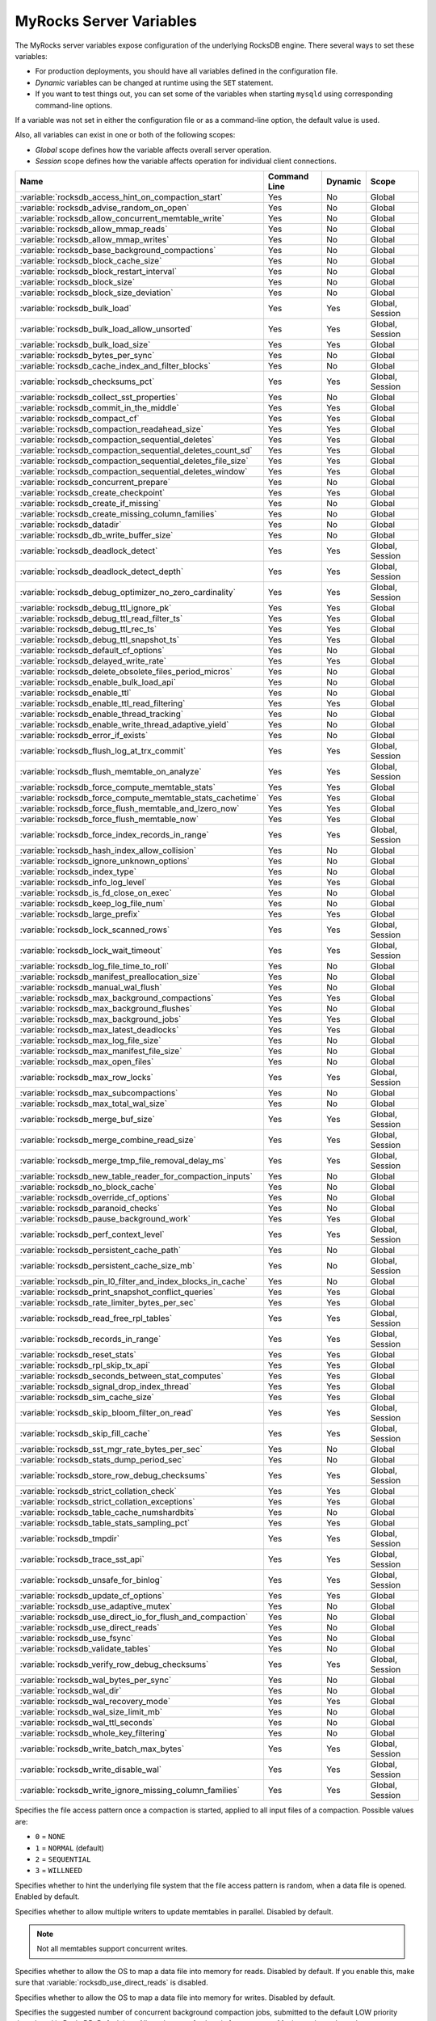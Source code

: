 .. _myrocks_server_variables:

========================
MyRocks Server Variables
========================

The MyRocks server variables expose configuration
of the underlying RocksDB engine.
There several ways to set these variables:

* For production deployments,
  you should have all variables defined in the configuration file.

* *Dynamic* variables can be changed at runtime using the ``SET`` statement.

* If you want to test things out, you can set some of the variables
  when starting ``mysqld`` using corresponding command-line options.

If a variable was not set in either the configuration file
or as a command-line option,
the default value is used.

Also, all variables can exist in one or both of the following scopes:

* *Global* scope defines how the variable affects overall server operation.

* *Session* scope defines how the variable affects operation
  for individual client connections.

.. tabularcolumns:: |p{9cm}|p{2cm}|p{2cm}|p{2cm}|

.. list-table::
   :header-rows: 1

   * - Name
     - Command Line
     - Dynamic
     - Scope
   * - :variable:`rocksdb_access_hint_on_compaction_start`
     - Yes
     - No
     - Global
   * - :variable:`rocksdb_advise_random_on_open`
     - Yes
     - No
     - Global
   * - :variable:`rocksdb_allow_concurrent_memtable_write`
     - Yes
     - No
     - Global
   * - :variable:`rocksdb_allow_mmap_reads`
     - Yes
     - No
     - Global
   * - :variable:`rocksdb_allow_mmap_writes`
     - Yes
     - No
     - Global
   * - :variable:`rocksdb_base_background_compactions`
     - Yes
     - No
     - Global
   * - :variable:`rocksdb_block_cache_size`
     - Yes
     - No
     - Global
   * - :variable:`rocksdb_block_restart_interval`
     - Yes
     - No
     - Global
   * - :variable:`rocksdb_block_size`
     - Yes
     - No
     - Global
   * - :variable:`rocksdb_block_size_deviation`
     - Yes
     - No
     - Global
   * - :variable:`rocksdb_bulk_load`
     - Yes
     - Yes
     - Global, Session
   * - :variable:`rocksdb_bulk_load_allow_unsorted`
     - Yes
     - Yes
     - Global, Session
   * - :variable:`rocksdb_bulk_load_size`
     - Yes
     - Yes
     - Global
   * - :variable:`rocksdb_bytes_per_sync`
     - Yes
     - No
     - Global
   * - :variable:`rocksdb_cache_index_and_filter_blocks`
     - Yes
     - No
     - Global
   * - :variable:`rocksdb_checksums_pct`
     - Yes
     - Yes
     - Global, Session
   * - :variable:`rocksdb_collect_sst_properties`
     - Yes
     - No
     - Global
   * - :variable:`rocksdb_commit_in_the_middle`
     - Yes
     - Yes
     - Global
   * - :variable:`rocksdb_compact_cf`
     - Yes
     - Yes
     - Global
   * - :variable:`rocksdb_compaction_readahead_size`
     - Yes
     - Yes
     - Global
   * - :variable:`rocksdb_compaction_sequential_deletes`
     - Yes
     - Yes
     - Global
   * - :variable:`rocksdb_compaction_sequential_deletes_count_sd`
     - Yes
     - Yes
     - Global
   * - :variable:`rocksdb_compaction_sequential_deletes_file_size`
     - Yes
     - Yes
     - Global
   * - :variable:`rocksdb_compaction_sequential_deletes_window`
     - Yes
     - Yes
     - Global
   * - :variable:`rocksdb_concurrent_prepare`
     - Yes
     - No
     - Global
   * - :variable:`rocksdb_create_checkpoint`
     - Yes
     - Yes
     - Global
   * - :variable:`rocksdb_create_if_missing`
     - Yes
     - No
     - Global
   * - :variable:`rocksdb_create_missing_column_families`
     - Yes
     - No
     - Global
   * - :variable:`rocksdb_datadir`
     - Yes
     - No
     - Global
   * - :variable:`rocksdb_db_write_buffer_size`
     - Yes
     - No
     - Global
   * - :variable:`rocksdb_deadlock_detect`
     - Yes
     - Yes
     - Global, Session
   * - :variable:`rocksdb_deadlock_detect_depth`
     - Yes
     - Yes
     - Global, Session
   * - :variable:`rocksdb_debug_optimizer_no_zero_cardinality`
     - Yes
     - Yes
     - Global, Session
   * - :variable:`rocksdb_debug_ttl_ignore_pk`
     - Yes
     - Yes
     - Global
   * - :variable:`rocksdb_debug_ttl_read_filter_ts`
     - Yes
     - Yes
     - Global
   * - :variable:`rocksdb_debug_ttl_rec_ts`
     - Yes
     - Yes
     - Global
   * - :variable:`rocksdb_debug_ttl_snapshot_ts`
     - Yes
     - Yes
     - Global
   * - :variable:`rocksdb_default_cf_options`
     - Yes
     - No
     - Global
   * - :variable:`rocksdb_delayed_write_rate`
     - Yes
     - Yes
     - Global
   * - :variable:`rocksdb_delete_obsolete_files_period_micros`
     - Yes
     - No
     - Global
   * - :variable:`rocksdb_enable_bulk_load_api`
     - Yes
     - No
     - Global
   * - :variable:`rocksdb_enable_ttl`
     - Yes
     - No
     - Global
   * - :variable:`rocksdb_enable_ttl_read_filtering`
     - Yes
     - Yes
     - Global
   * - :variable:`rocksdb_enable_thread_tracking`
     - Yes
     - No
     - Global
   * - :variable:`rocksdb_enable_write_thread_adaptive_yield`
     - Yes
     - No
     - Global
   * - :variable:`rocksdb_error_if_exists`
     - Yes
     - No
     - Global
   * - :variable:`rocksdb_flush_log_at_trx_commit`
     - Yes
     - Yes
     - Global, Session
   * - :variable:`rocksdb_flush_memtable_on_analyze`
     - Yes
     - Yes
     - Global, Session
   * - :variable:`rocksdb_force_compute_memtable_stats`
     - Yes
     - Yes
     - Global
   * - :variable:`rocksdb_force_compute_memtable_stats_cachetime`
     - Yes
     - Yes
     - Global
   * - :variable:`rocksdb_force_flush_memtable_and_lzero_now`
     - Yes
     - Yes
     - Global
   * - :variable:`rocksdb_force_flush_memtable_now`
     - Yes
     - Yes
     - Global
   * - :variable:`rocksdb_force_index_records_in_range`
     - Yes
     - Yes
     - Global, Session
   * - :variable:`rocksdb_hash_index_allow_collision`
     - Yes
     - No
     - Global
   * - :variable:`rocksdb_ignore_unknown_options`
     - Yes
     - No
     - Global
   * - :variable:`rocksdb_index_type`
     - Yes
     - No
     - Global
   * - :variable:`rocksdb_info_log_level`
     - Yes
     - Yes
     - Global
   * - :variable:`rocksdb_is_fd_close_on_exec`
     - Yes
     - No
     - Global
   * - :variable:`rocksdb_keep_log_file_num`
     - Yes
     - No
     - Global
   * - :variable:`rocksdb_large_prefix`
     - Yes
     - Yes
     - Global
   * - :variable:`rocksdb_lock_scanned_rows`
     - Yes
     - Yes
     - Global, Session
   * - :variable:`rocksdb_lock_wait_timeout`
     - Yes
     - Yes
     - Global, Session
   * - :variable:`rocksdb_log_file_time_to_roll`
     - Yes
     - No
     - Global
   * - :variable:`rocksdb_manifest_preallocation_size`
     - Yes
     - No
     - Global
   * - :variable:`rocksdb_manual_wal_flush`
     - Yes
     - No
     - Global
   * - :variable:`rocksdb_max_background_compactions`
     - Yes
     - Yes
     - Global
   * - :variable:`rocksdb_max_background_flushes`
     - Yes
     - No
     - Global
   * - :variable:`rocksdb_max_background_jobs`
     - Yes
     - Yes
     - Global
   * - :variable:`rocksdb_max_latest_deadlocks`
     - Yes
     - Yes
     - Global
   * - :variable:`rocksdb_max_log_file_size`
     - Yes
     - No
     - Global
   * - :variable:`rocksdb_max_manifest_file_size`
     - Yes
     - No
     - Global
   * - :variable:`rocksdb_max_open_files`
     - Yes
     - No
     - Global
   * - :variable:`rocksdb_max_row_locks`
     - Yes
     - Yes
     - Global, Session
   * - :variable:`rocksdb_max_subcompactions`
     - Yes
     - No
     - Global
   * - :variable:`rocksdb_max_total_wal_size`
     - Yes
     - No
     - Global
   * - :variable:`rocksdb_merge_buf_size`
     - Yes
     - Yes
     - Global, Session
   * - :variable:`rocksdb_merge_combine_read_size`
     - Yes
     - Yes
     - Global, Session
   * - :variable:`rocksdb_merge_tmp_file_removal_delay_ms`
     - Yes
     - Yes
     - Global, Session
   * - :variable:`rocksdb_new_table_reader_for_compaction_inputs`
     - Yes
     - No
     - Global
   * - :variable:`rocksdb_no_block_cache`
     - Yes
     - No
     - Global
   * - :variable:`rocksdb_override_cf_options`
     - Yes
     - No
     - Global
   * - :variable:`rocksdb_paranoid_checks`
     - Yes
     - No
     - Global
   * - :variable:`rocksdb_pause_background_work`
     - Yes
     - Yes
     - Global
   * - :variable:`rocksdb_perf_context_level`
     - Yes
     - Yes
     - Global, Session
   * - :variable:`rocksdb_persistent_cache_path`
     - Yes
     - No
     - Global
   * - :variable:`rocksdb_persistent_cache_size_mb`
     - Yes
     - No
     - Global, Session
   * - :variable:`rocksdb_pin_l0_filter_and_index_blocks_in_cache`
     - Yes
     - No
     - Global
   * - :variable:`rocksdb_print_snapshot_conflict_queries`
     - Yes
     - Yes
     - Global
   * - :variable:`rocksdb_rate_limiter_bytes_per_sec`
     - Yes
     - Yes
     - Global
   * - :variable:`rocksdb_read_free_rpl_tables`
     - Yes
     - Yes
     - Global, Session
   * - :variable:`rocksdb_records_in_range`
     - Yes
     - Yes
     - Global, Session
   * - :variable:`rocksdb_reset_stats`
     - Yes
     - Yes
     - Global
   * - :variable:`rocksdb_rpl_skip_tx_api`
     - Yes
     - Yes
     - Global
   * - :variable:`rocksdb_seconds_between_stat_computes`
     - Yes
     - Yes
     - Global
   * - :variable:`rocksdb_signal_drop_index_thread`
     - Yes
     - Yes
     - Global
   * - :variable:`rocksdb_sim_cache_size`
     - Yes
     - Yes
     - Global
   * - :variable:`rocksdb_skip_bloom_filter_on_read`
     - Yes
     - Yes
     - Global, Session
   * - :variable:`rocksdb_skip_fill_cache`
     - Yes
     - Yes
     - Global, Session
   * - :variable:`rocksdb_sst_mgr_rate_bytes_per_sec`
     - Yes
     - No
     - Global
   * - :variable:`rocksdb_stats_dump_period_sec`
     - Yes
     - No
     - Global
   * - :variable:`rocksdb_store_row_debug_checksums`
     - Yes
     - Yes
     - Global, Session
   * - :variable:`rocksdb_strict_collation_check`
     - Yes
     - Yes
     - Global
   * - :variable:`rocksdb_strict_collation_exceptions`
     - Yes
     - Yes
     - Global
   * - :variable:`rocksdb_table_cache_numshardbits`
     - Yes
     - No
     - Global
   * - :variable:`rocksdb_table_stats_sampling_pct`
     - Yes
     - Yes
     - Global
   * - :variable:`rocksdb_tmpdir`
     - Yes
     - Yes
     - Global, Session
   * - :variable:`rocksdb_trace_sst_api`
     - Yes
     - Yes
     - Global, Session
   * - :variable:`rocksdb_unsafe_for_binlog`
     - Yes
     - Yes
     - Global, Session
   * - :variable:`rocksdb_update_cf_options`
     - Yes
     - Yes
     - Global
   * - :variable:`rocksdb_use_adaptive_mutex`
     - Yes
     - No
     - Global
   * - :variable:`rocksdb_use_direct_io_for_flush_and_compaction`
     - Yes
     - No
     - Global
   * - :variable:`rocksdb_use_direct_reads`
     - Yes
     - No
     - Global
   * - :variable:`rocksdb_use_fsync`
     - Yes
     - No
     - Global
   * - :variable:`rocksdb_validate_tables`
     - Yes
     - No
     - Global
   * - :variable:`rocksdb_verify_row_debug_checksums`
     - Yes
     - Yes
     - Global, Session
   * - :variable:`rocksdb_wal_bytes_per_sync`
     - Yes
     - No
     - Global
   * - :variable:`rocksdb_wal_dir`
     - Yes
     - No
     - Global
   * - :variable:`rocksdb_wal_recovery_mode`
     - Yes
     - Yes
     - Global
   * - :variable:`rocksdb_wal_size_limit_mb`
     - Yes
     - No
     - Global
   * - :variable:`rocksdb_wal_ttl_seconds`
     - Yes
     - No
     - Global
   * - :variable:`rocksdb_whole_key_filtering`
     - Yes
     - No
     - Global
   * - :variable:`rocksdb_write_batch_max_bytes`
     - Yes
     - Yes
     - Global, Session
   * - :variable:`rocksdb_write_disable_wal`
     - Yes
     - Yes
     - Global, Session
   * - :variable:`rocksdb_write_ignore_missing_column_families`
     - Yes
     - Yes
     - Global, Session

.. variable:: rocksdb_access_hint_on_compaction_start

  :version 5.7.19-17: Implemented
  :cli: ``--rocksdb-access-hint-on-compaction-start``
  :dyn: No
  :scope: Global
  :vartype: String or Numeric
  :default: ``NORMAL`` or ``1``

Specifies the file access pattern once a compaction is started,
applied to all input files of a compaction.
Possible values are:

* ``0`` = ``NONE``
* ``1`` = ``NORMAL`` (default)
* ``2`` = ``SEQUENTIAL``
* ``3`` = ``WILLNEED``

.. variable:: rocksdb_advise_random_on_open

  :version 5.7.19-17: Implemented
  :cli: ``--rocksdb-advise-random-on-open``
  :dyn: No
  :scope: Global
  :vartype: Boolean
  :default: ``ON``

Specifies whether to hint the underlying file system
that the file access pattern is random,
when a data file is opened.
Enabled by default.

.. variable:: rocksdb_allow_concurrent_memtable_write

  :version 5.7.19-17: Implemented
  :cli: ``--rocksdb-allow-concurrent-memtable-write``
  :dyn: No
  :scope: Global
  :vartype: Boolean
  :default: ``OFF``

Specifies whether to allow multiple writers to update memtables in parallel.
Disabled by default.

.. note:: Not all memtables support concurrent writes.

.. variable:: rocksdb_allow_mmap_reads

  :version 5.7.19-17: Implemented
  :cli: ``--rocksdb-allow-mmap-reads``
  :dyn: No
  :scope: Global
  :vartype: Boolean
  :default: ``OFF``

Specifies whether to allow the OS to map a data file into memory for reads.
Disabled by default.
If you enable this,
make sure that :variable:`rocksdb_use_direct_reads` is disabled.

.. variable:: rocksdb_allow_mmap_writes

  :version 5.7.19-17: Implemented
  :cli: ``--rocksdb-allow-mmap-writes``
  :dyn: No
  :scope: Global
  :vartype: Boolean
  :default: ``OFF``

Specifies whether to allow the OS to map a data file into memory for writes.
Disabled by default.

.. variable:: rocksdb_base_background_compactions

  :version 5.7.19-17: Implemented
  :version 5.7.20-18: Replaced by :variable:`rocksdb_max_background_jobs`
  :cli: ``--rocksdb-base-background-compactions``
  :dyn: No
  :scope: Global
  :vartype: Numeric
  :default: ``1``

Specifies the suggested number of concurrent background compaction jobs,
submitted to the default LOW priority thread pool in RocksDB.
Default is ``1``.
Allowed range of values is from ``-1`` to ``64``.
Maximum depends on the :variable:`rocksdb_max_background_compactions`
variable. This variable has been replaced in |Percona Server| :rn:`5.7.20-18`
by :variable:`rocksdb_max_background_jobs`, which automatically decides how
many threads to allocate towards flush/compaction.

.. variable:: rocksdb_block_cache_size

  :version 5.7.19-17: Implemented
  :cli: ``--rocksdb-block-cache-size``
  :dyn: No
  :scope: Global
  :vartype: Numeric
  :default: ``536870912``

Specifies the size of the LRU block cache for RocksDB.
This memory is reserved for the block cache,
which is in addition to any filesystem caching that may occur.

Minimum value is ``1024``,
because that's the size of one block.

Default value is ``536870912``.

Maximum value is ``9223372036854775807``.

.. variable:: rocksdb_block_restart_interval

  :version 5.7.19-17: Implemented
  :cli: ``--rocksdb-block-restart-interval``
  :dyn: No
  :scope: Global
  :vartype: Numeric
  :default: ``16``

Specifies the number of keys for each set of delta encoded data.
Default value is ``16``.
Allowed range is from ``1`` to ``2147483647``.

.. variable:: rocksdb_block_size

  :version 5.7.19-17: Implemented
  :version 5.7.20-18: Minimum value has chaned from ``0`` to ``1024``
  :cli: ``--rocksdb-block-size``
  :dyn: No
  :scope: Global
  :vartype: Numeric
  :default: ``4096``

Specifies the size of the data block for reading RocksDB data files.
Default value is ``4096``.
Allowed range is from ``1024`` to ``18446744073709551615``.

.. variable:: rocksdb_block_size_deviation

  :version 5.7.19-17: Implemented
  :cli: ``--rocksdb-block-size-deviation``
  :dyn: No
  :scope: Global
  :vartype: Numeric
  :default: ``10``

Specifies the threshold for free space allowed in a data block
(see :variable:`rocksdb_block_size`).
If there is less space remaining,
close the block (and write to new block).
Default value is ``10``, meaning that the block is not closed
until there is less than 10 bits of free space remaining.

Allowed range is from ``1`` to ``2147483647``.

.. variable:: rocksdb_bulk_load_allow_unsorted

  :version 5.7.20-18: Implemented
  :cli: ``--rocksdb-bulk-load-allow-unsorted``
  :dyn: Yes
  :scope: Global, Session
  :vartype: Boolean
  :default: ``OFF``

By default, the bulk loader requires its input to be sorted in the primary
key order. If enabled, unsorted inputs are allowed too, which are then
sorted by the bulkloader itself, at a performance penalty.

.. variable:: rocksdb_bulk_load

  :version 5.7.19-17: Implemented
  :cli: ``--rocksdb-bulk-load``
  :dyn: Yes
  :scope: Global, Session
  :vartype: Boolean
  :default: ``OFF``

Specifies whether to use bulk load:
MyRocks will ignore checking keys for uniqueness
or acquiring locks during transactions.
Disabled by default.
Enable this only if you are certain that there are no row conflicts,
for example, when setting up a new MyRocks instance from a MySQL dump.

Enabling this variable will also enable
the :variable:`rocksdb_commit_in_the_middle` variable.

.. variable:: rocksdb_bulk_load_size

  :version 5.7.19-17: Implemented
  :cli: ``--rocksdb-bulk-load-size``
  :dyn: Yes
  :scope: Global. Session
  :vartype: Numeric
  :default: ``1000``

Specifies the number of keys to accumulate
before committing them to the storage engine when bulk load is enabled
(see :variable:`rocksdb_bulk_load`).
Default value is ``1000``,
which means that a batch can contain up to 1000 records
before they are implicitly committed.
Allowed range is from ``1`` to ``1073741824``.

.. variable:: rocksdb_bytes_per_sync

  :version 5.7.19-17: Implemented
  :cli: ``--rocksdb-bytes-per-sync``
  :dyn: No
  :scope: Global
  :vartype: Numeric
  :default: ``0``

Specifies how often should the OS sync files to disk
as they are being written, asynchronously, in the background.
This operation can be used to smooth out write I/O over time.
Default value is ``0`` meaning that files are never synced.
Allowed range is up to ``18446744073709551615``.

.. variable:: rocksdb_cache_index_and_filter_blocks

  :version 5.7.19-17: Implemented
  :cli: ``--rocksdb-cache-index-and-filter-blocks``
  :dyn: No
  :scope: Global
  :vartype: Boolean
  :default: ``ON``

Specifies whether RocksDB should use the block cache for caching the index
and bloomfilter data blocks from each data file.
Enabled by default.
If you disable this feature,
RocksDB will allocate additional memory to maintain these data blocks.

.. variable:: rocksdb_checksums_pct

  :version 5.7.19-17: Implemented
  :cli: ``--rocksdb-checksums-pct``
  :dyn: Yes
  :scope: Global, Session
  :vartype: Numeric
  :default: ``100``

Specifies the percentage of rows to be checksummed.
Default value is ``100`` (checksum all rows).
Allowed range is from ``0`` to ``100``.

.. variable:: rocksdb_collect_sst_properties

  :version 5.7.19-17: Implemented
  :cli: ``--rocksdb-collect-sst-properties``
  :dyn: No
  :scope: Global
  :vartype: Boolean
  :default: ``ON``

Specifies whether to collect statistics on each data file
to improve optimizer behavior.
Enabled by default.

.. variable:: rocksdb_commit_in_the_middle

  :version 5.7.19-17: Implemented
  :cli: ``--rocksdb-commit-in-the-middle``
  :dyn: Yes
  :scope: Global
  :vartype: Boolean
  :default: ``OFF``

Specifies whether to commit rows implicitly
when a batch contains more than the value of
:variable:`rocksdb_bulk_load_size`.
This is disabled by default
and will be enabled if :variable:`rocksdb_bulk_load` is enabled.

.. variable:: rocksdb_compact_cf

  :version 5.7.19-17: Implemented
  :cli: ``--rocksdb-compact-cf``
  :dyn: Yes
  :scope: Global
  :vartype: String
  :default:

Specifies the name of the column family to compact.

.. variable:: rocksdb_compaction_readahead_size

  :version 5.7.19-17: Implemented
  :cli: ``--rocksdb-compaction-readahead-size``
  :dyn: Yes
  :scope: Global
  :vartype: Numeric
  :default: ``0``

Specifies the size of reads to perform ahead of compaction.
Default value is ``0``.
Set this to at least 2 megabytes (``16777216``)
when using MyRocks with spinning disks
to ensure sequential reads instead of random.
Maximum allowed value is ``18446744073709551615``.

.. note:: If you set this variable to a non-zero value,
   :variable:`rocksdb_new_table_reader_for_compaction_inputs` is enabled.

.. variable:: rocksdb_compaction_sequential_deletes

  :version 5.7.19-17: Implemented
  :cli: ``--rocksdb-compaction-sequential-deletes``
  :dyn: Yes
  :scope: Global
  :vartype: Numeric
  :default: ``0``

Specifies the threshold to trigger compaction on a file
if it has more than this number of sequential delete markers.
Default value is ``0`` meaning that compaction is not triggered
regardless of the number of delete markers.
Maximum allowed value is ``2000000`` (two million delete markers).

.. note:: Depending on workload patterns,
   MyRocks can potentially maintain large numbers of delete markers,
   which increases latency of queries.
   This compaction feature will reduce latency,
   but may also increase the MyRocks write rate.
   Use this variable together with
   :variable:`rocksdb_compaction_sequential_deletes_file_size`
   to only perform compaction on large files.

.. variable:: rocksdb_compaction_sequential_deletes_count_sd

  :version 5.7.19-17: Implemented
  :cli: ``--rocksdb-compaction-sequential-deletes-count-sd``
  :dyn: Yes
  :scope: Global
  :vartype: Boolean
  :default: ``OFF``

Specifies whether to count single deletes as delete markers
recognized by :variable:`rocksdb_compaction_sequential_deletes`.
Disabled by default.

.. variable:: rocksdb_compaction_sequential_deletes_file_size

  :version 5.7.19-17: Implemented
  :cli: ``--rocksdb-compaction-sequential-deletes-file-size``
  :dyn: Yes
  :scope: Global
  :vartype: Numeric
  :default: ``0``

Specifies the minimum file size required to trigger compaction on it
by :variable:`rocksdb_compaction_sequential_deletes`.
Default value is ``0``,
meaning that compaction is triggered regardless of file size.
Allowed range is from ``-1`` to ``9223372036854775807``.

.. variable:: rocksdb_compaction_sequential_deletes_window

  :version 5.7.19-17: Implemented
  :cli: ``--rocksdb-compaction-sequential-deletes-window``
  :dyn: Yes
  :scope: Global
  :vartype: Numeric
  :default: ``0``

Specifies the size of the window for counting delete markers
by :variable:`rocksdb_compaction_sequential_deletes`.
Default value is ``0``.
Allowed range is up to ``2000000`` (two million).

.. variable:: rocksdb_concurrent_prepare

  :version 5.7.20-18: Implemented
  :cli: ``--rocksdb-concurrent_prepare``
  :dyn: No
  :scope: Global
  :vartype: Boolean
  :default: ``ON``

When enabled this variable allows/encourages threads that are using
two-phase commit to ``prepare`` in parallel.

.. variable:: rocksdb_create_checkpoint

  :version 5.7.19-17: Implemented
  :cli: ``--rocksdb-create-checkpoint``
  :dyn: Yes
  :scope: Global
  :vartype: String
  :default:

Specifies the directory where MyRocks should create a checkpoint.
Empty by default.

.. variable:: rocksdb_create_if_missing

  :version 5.7.19-17: Implemented
  :cli: ``--rocksdb-create-if-missing``
  :dyn: No
  :scope: Global
  :vartype: Boolean
  :default: ``ON``

Specifies whether MyRocks should create its database if it does not exist.
Enabled by default.

.. variable:: rocksdb_create_missing_column_families

  :version 5.7.19-17: Implemented
  :cli: ``--rocksdb-create-missing-column-families``
  :dyn: No
  :scope: Global
  :vartype: Boolean
  :default: ``OFF``

Specifies whether MyRocks should create new column families
if they do not exist.
Disabled by default.

.. variable:: rocksdb_datadir

  :version 5.7.19-17: Implemented
  :cli: ``--rocksdb-datadir``
  :dyn: No
  :scope: Global
  :vartype: String
  :default: ``./.rocksdb``

Specifies the location of the MyRocks data directory.
By default, it is created in the current working directory.

.. variable:: rocksdb_db_write_buffer_size

  :version 5.7.19-17: Implemented
  :cli: ``--rocksdb-db-write-buffer-size``
  :dyn: No
  :scope: Global
  :vartype: Numeric
  :default: ``0``

Specifies the size of the memtable used to store writes in MyRocks.
This is the size per column family.
When this size is reached, the memtable is flushed to persistent media.
Default value is ``0``.
Allowed range is up to ``18446744073709551615``.

.. variable:: rocksdb_deadlock_detect

  :version 5.7.19-17: Implemented
  :cli: ``--rocksdb-deadlock-detect``
  :dyn: Yes
  :scope: Global, Session
  :vartype: Boolean
  :default: ``OFF``

Specifies whether MyRocks should detect deadlocks.
Disabled by default.

.. variable:: rocksdb_deadlock_detect_depth

  :version 5.7.20-18: Implemented
  :cli: ``--rocksdb-deadlock-detect-depth``
  :dyn: Yes
  :scope: Global, Session
  :vartype: Numeric
  :default: ``50``

Specifies the number of transactions deadlock detection will traverse
through before assuming deadlock.

.. variable:: rocksdb_debug_optimizer_no_zero_cardinality

  :version 5.7.19-17: Implemented
  :cli: ``--rocksdb-debug-optimizer-no-zero-cardinality``
  :dyn: Yes
  :scope: Global
  :vartype: Boolean
  :default: ``ON``

Specifies whether MyRocks should prevent zero cardinality
by always overriding it with some value.

.. variable:: rocksdb_debug_ttl_ignore_pk

  :version 5.7.20-18: Implemented
  :cli: ``--rocksdb-debug-ttl-ignore-pk``
  :dyn: Yes
  :scope: Global
  :vartype: Boolean
  :default: ``OFF``

For debugging purposes only. If true, compaction filtering will not occur
on Primary Key TTL data. This variable is a no-op in non-debug builds.

.. variable:: rocksdb_debug_ttl_read_filter_ts

  :version 5.7.20-18: Implemented
  :cli: ``--rocksdb_debug-ttl-read-filter-ts``
  :dyn: Yes
  :scope: Global
  :vartype: Numeric
  :default: ``0``

For debugging purposes only.  Overrides the TTL read
filtering time to time + :variable:`debug_ttl_read_filter_ts`.
A value of ``0`` denotes that the variable is not set.
This variable is a no-op in non-debug builds.

.. variable:: rocksdb_debug_ttl_rec_ts

  :version 5.7.20-18: Implemented
  :cli: ``--rocksdb-debug-ttl-rec-ts``
  :dyn: Yes
  :scope: Global
  :vartype: Numeric
  :default: ``0``

For debugging purposes only.  Overrides the TTL of
records to ``now()`` + :variable:`debug_ttl_rec_ts`.
The value can be +/- to simulate a record inserted in the past vs a record
inserted in the "future". A value of ``0`` denotes that the
variable is not set.
This variable is a no-op in non-debug builds.

.. variable:: rocksdb_debug_ttl_snapshot_ts

  :version 5.7.20-18: Implemented
  :cli: ``--rocksdb_debug_ttl_ignore_pk``
  :dyn: Yes
  :scope: Global
  :vartype: Numeric
  :default: ``0``

For debugging purposes only.  Sets the snapshot during
compaction to ``now()`` + :variable:`rocksdb_debug_set_ttl_snapshot_ts`.
The value can be +/- to simulate a snapshot in the past vs a
snapshot created in the "future". A value of ``0`` denotes
that the variable is not set. This variable is a no-op in
non-debug builds.

.. variable:: rocksdb_default_cf_options

  :version 5.7.19-17: Implemented
  :cli: ``--rocksdb-default-cf-options``
  :dyn: No
  :scope: Global
  :vartype: String
  :default:

Specifies the default column family options for MyRocks.
Empty by default.

.. variable:: rocksdb_delayed_write_rate

  :version 5.7.19-17: Implemented
  :cli: ``--rocksdb-delayed-write-rate``
  :dyn: Yes
  :scope: Global
  :vartype: Numeric
  :default: ``16777216``

Specifies the write rate in bytes per second, which should be used
if MyRocks hits a soft limit or threshold for writes.
Default value is ``16777216`` (16 MB/sec).
Allowed range is from ``0`` to ``18446744073709551615``.

.. variable:: rocksdb_delete_obsolete_files_period_micros

  :version 5.7.19-17: Implemented
  :cli: ``--rocksdb-delete-obsolete-files-period-micros``
  :dyn: No
  :scope: Global
  :vartype: Numeric
  :default: ``21600000000``

Specifies the period in microseconds to delete obsolete files
regardless of files removed during compaction.
Default value is ``21600000000`` (6 hours).
Allowed range is up to ``9223372036854775807``.

.. variable:: rocksdb_enable_bulk_load_api

  :version 5.7.19-17: Implemented
  :cli: ``--rocksdb-enable-bulk-load-api``
  :dyn: No
  :scope: Global
  :vartype: Boolean
  :default: ``ON``

Specifies whether to use the ``SSTFileWriter`` feature for bulk loading,
This feature bypasses the memtable,
but requires keys to be inserted into the table
in either ascending or descending order.
Enabled by default.
If disabled, bulk loading uses the normal write path via the memtable
and does not require keys to be inserted in any order.

.. variable:: rocksdb_enable_ttl

  :version 5.7.19-17: Implemented
  :cli: ``--rocksdb-enable-ttl``
  :dyn: No
  :scope: Global
  :vartype: Boolean
  :default: ``ON``

Specifies whether to keep expired TTL records during compaction.
Enabled by default.
If disabled, expired TTL records will be dropped during compaction.

.. variable:: rocksdb_enable_ttl_read_filtering

  :version 5.7.20-18: Implemented
  :cli: ``--rocksdb-enable-ttl-read-filtering``
  :dyn: Yes
  :scope: Global
  :vartype: Boolean
  :default: ``ON``

For tables with TTL, expired records are skipped/filtered
out during processing and in query results. Disabling
this will allow these records to be seen, but as a result
rows may disappear in the middle of transactions as they
are dropped during compaction. **Use with caution.**

.. variable:: rocksdb_enable_thread_tracking

  :version 5.7.19-17: Implemented
  :cli: ``--rocksdb-enable-thread-tracking``
  :dyn: No
  :scope: Global
  :vartype: Boolean
  :default: ``OFF``

Specifies whether to enable tracking the status of threads
accessing the database.
Disabled by default.
If enabled, thread status will be available via ``GetThreadList()``.

.. variable:: rocksdb_enable_write_thread_adaptive_yield

  :version 5.7.19-17: Implemented
  :cli: ``--rocksdb-enable-write-thread-adaptive-yield``
  :dyn: No
  :scope: Global
  :vartype: Boolean
  :default: ``OFF``

Specifies whether the MyRocks write batch group leader
should wait up to the maximum allowed time
before blocking on a mutex.
Disabled by default.
Enable it to increase throughput for concurrent workloads.

.. variable:: rocksdb_error_if_exists

  :version 5.7.19-17: Implemented
  :cli: ``--rocksdb-error-if-exists``
  :dyn: No
  :scope: Global
  :vartype: Boolean
  :default: ``OFF``

Specifies whether to report an error when a database already exists.
Disabled by default.

.. variable:: rocksdb_flush_log_at_trx_commit

  :version 5.7.19-17: Implemented
  :cli: ``--rocksdb-flush-log-at-trx-commit``
  :dyn: Yes
  :scope: Global, Session
  :vartype: Numeric
  :default: ``1``

Specifies whether to sync on every transaction commit,
similar to |innodb_flush_log_at_trx_commit|_.
Enabled by default, which ensures ACID compliance.

.. |innodb_flush_log_at_trx_commit| replace:: ``innodb_flush_log_at_trx_commit``
.. _innodb_flush_log_at_trx_commit: https://dev.mysql.com/doc/refman/5.7/en/innodb-parameters.html#sysvar_innodb_flush_log_at_trx_commit

Possible values:

* ``0``: Do not sync on transaction commit.
  This provides better performance, but may lead to data inconsistency
  in case of a crash.

* ``1``: Sync on every transaction commit.
  This is set by default and recommended
  as it ensures data consistency,
  but reduces performance.

* ``2``: Sync every second.

.. variable:: rocksdb_flush_memtable_on_analyze

  :version 5.7.19-17: Implemented
  :cli: ``--rocksdb-flush-memtable-on-analyze``
  :dyn: Yes
  :scope: Global, Session
  :vartype: Boolean
  :default: ``ON``

Specifies whether to flush the memtable when running ``ANALYZE`` on a table.
Enabled by default.
This ensures accurate cardinality
by including data in the memtable for calculating stats.

.. variable:: rocksdb_force_compute_memtable_stats

  :version 5.7.19-17: Implemented
  :cli: ``--rocksdb-force-compute-memtable-stats``
  :dyn: Yes
  :scope: Global
  :vartype: Boolean
  :default: ``ON``

Specifies whether data in the memtables should be included
for calculating index statistics
used by the query optimizer.
Enabled by default.
This provides better accuracy, but may reduce performance.

.. variable:: rocksdb_force_compute_memtable_stats_cachetime

  :version 5.7.20-18: Implemented
  :cli: ``--rocksdb-force-compute-memtable-stats-cachetime``
  :dyn: Yes
  :scope: Global
  :vartype: Numeric
  :default: 60000000

Specifies for how long the cached value of memtable statistics should
be used instead of computing it every time during the query plan analysis.

.. variable:: rocksdb_force_flush_memtable_and_lzero_now

  :version 5.7.19-17: Implemented
  :cli: ``--rocksdb-force-flush-memtable-and-lzero-now``
  :dyn: Yes
  :scope: Global
  :vartype: Boolean
  :default: ``OFF``

Works similar to :variable:`force_flush_memtable_now`
but also flushes all L0 files.

.. variable:: rocksdb_force_flush_memtable_now

  :version 5.7.19-17: Implemented
  :cli: ``--rocksdb-force-flush-memtable-now``
  :dyn: Yes
  :scope: Global
  :vartype: Boolean
  :default: ``OFF``

Forces MyRocks to immediately flush all memtables out to data files.

.. warning:: Use with caution!
   Write requests will be blocked until all memtables are flushed.

.. variable:: rocksdb_force_index_records_in_range

  :version 5.7.19-17: Implemented
  :cli: ``--rocksdb-force-index-records-in-range``
  :dyn: Yes
  :scope: Global, Session
  :vartype: Numeric
  :default: ``1``

Specifies the value used to override the number of rows
returned to query optimizer when ``FORCE INDEX`` is used.
Default value is ``1``.
Allowed range is from ``0`` to ``2147483647``.
Set to ``0`` if you do not want to override the returned value.

.. variable:: rocksdb_hash_index_allow_collision

  :version 5.7.19-17: Implemented
  :cli: ``--rocksdb-hash-index-allow-collision``
  :dyn: No
  :scope: Global
  :vartype: Boolean
  :default: ``ON``

Specifies whether hash collisions are allowed.
Enabled by default, which uses less memory.
If disabled, full prefix is stored to prevent hash collisions.

.. variable:: rocksdb_ignore_unknown_options

  :version 5.7.20-18: Implemented
  :cli: ``--rocksdb-ignore-unknown-options``
  :dyn: No
  :scope: Global
  :vartype: Boolean
  :default: ``ON``

When enabled, it allows RocksDB to receive unknown options and not exit.

.. variable:: rocksdb_index_type

  :version 5.7.19-17: Implemented
  :cli: ``--rocksdb-index-type``
  :dyn: No
  :scope: Global
  :vartype: Enum
  :default: ``kBinarySearch``

Specifies the type of indexing used by MyRocks:

* ``kBinarySearch``: Binary search (default).

* ``kHashSearch``: Hash search.

.. variable:: rocksdb_info_log_level

  :version 5.7.19-17: Implemented
  :cli: ``--rocksdb-info-log-level``
  :dyn: Yes
  :scope: Global
  :vartype: Enum
  :default: ``error_level``

Specifies the level for filtering messages written by MyRocks
to the ``mysqld`` log.

* ``debug_level``: Maximum logging (everything including debugging
  log messages)
* ``info_level``
* ``warn_level``
* ``error_level`` (default)
* ``fatal_level``: Minimum logging (only fatal error messages logged)

.. variable:: rocksdb_is_fd_close_on_exec

  :version 5.7.19-17: Implemented
  :cli: ``--rocksdb-is-fd-close-on-exec``
  :dyn: No
  :scope: Global
  :vartype: Boolean
  :default: ``ON``

Specifies whether child processes should inherit open file jandles.
Enabled by default.

.. variable:: rocksdb_large_prefix

  :version 5.7.20-18: Implemented
  :cli: ``--rocksdb-large-prefix``
  :dyn: Yes
  :scope: Global
  :vartype: Boolean
  :default: ``OFF``

When enabled, this option allows index key prefixes longer than 767 bytes
(up to 3072 bytes). This option mirrors the `innodb_large_prefix
<https://dev.mysql.com/doc/refman/5.7/en/innodb-parameters.html#sysvar_innodb_large_prefix>`_
The values for :variable:`rocksdb_large_prefix` should be the same between
master and slave.

.. variable:: rocksdb_keep_log_file_num

  :version 5.7.19-17: Implemented
  :cli: ``--rocksdb-keep-log-file-num``
  :dyn: No
  :scope: Global
  :vartype: Numeric
  :default: ``1000``

Specifies the maximum number of info log files to keep.
Default value is ``1000``.
Allowed range is from ``1`` to ``18446744073709551615``.

.. variable:: rocksdb_lock_scanned_rows

  :version 5.7.19-17: Implemented
  :cli: ``--rocksdb-lock-scanned-rows``
  :dyn: Yes
  :scope: Global, Session
  :vartype: Boolean
  :default: ``OFF``

Specifies whether to hold the lock on rows that are scanned during ``UPDATE``
and not actually updated.
Disabled by default.

.. variable:: rocksdb_lock_wait_timeout

  :version 5.7.19-17: Implemented
  :cli: ``--rocksdb-lock-wait-timeout``
  :dyn: Yes
  :scope: Global, Session
  :vartype: Numeric
  :default: ``1``

Specifies the number of seconds MyRocks should wait to acquire a row lock
before aborting the request.
Default value is ``1``.
Allowed range is up to ``1073741824``.

.. variable:: rocksdb_log_file_time_to_roll

  :version 5.7.19-17: Implemented
  :cli: ``--rocksdb-log-file-time-to-roll``
  :dyn: No
  :scope: Global
  :vartype: Numeric
  :default: ``0``

Specifies the period (in seconds) for rotating the info log files.
Default value is ``0``, meaning that the log file is not rotated.
Allowed range is up to ``18446744073709551615``.

.. variable:: rocksdb_manifest_preallocation_size

  :version 5.7.19-17: Implemented
  :cli: ``--rocksdb-manifest-preallocation-size``
  :dyn: No
  :scope: Global
  :vartype: Numeric
  :default: ``0``

Specifies the number of bytes to preallocate for the MANIFEST file
used by MyRocks to store information
about column families, levels, active files, etc.
Default value is ``0``.
Allowed range is up to ``18446744073709551615``.

.. note:: A value of ``4194304`` (4 MB) is reasonable
   to reduce random I/O on XFS.

.. variable:: rocksdb_manual_wal_flush

  :version 5.7.20-18: Implemented
  :cli: ``--rocksdb-manual-wal-flush``
  :dyn: No
  :scope: Global
  :vartype: Boolean
  :default: ``ON``

This variable can be used to disable automatic/timed WAL flushing and instead
rely on the application to do the flushing.

.. variable:: rocksdb_max_background_compactions

  :version 5.7.19-17: Implemented
  :version 5.7.20-18: Replaced by :variable:`rocksdb_max_background_jobs`
  :cli: ``--rocksdb-max-background-compactions``
  :dyn: Yes
  :scope: Global
  :vartype: Numeric
  :default: ``1``

Specifies the maximum number of concurrent background compaction threads,
submitted to the low-priority thread pool.
Default value is ``1``. Allowed range is up to ``64``.
This variable has been replaced in |Percona Server| :rn:`5.7.20-18`
by :variable:`rocksdb_max_background_jobs`, which automatically decides how
many threads to allocate towards flush/compaction.

.. variable:: rocksdb_max_background_flushes

  :version 5.7.19-17: Implemented
  :version 5.7.20-18: Replaced by :variable:`rocksdb_max_background_jobs`
  :cli: ``--rocksdb-max-background-flushes``
  :dyn: No
  :scope: Global
  :vartype: Numeric
  :default: ``1``

Specifies the maximum number of concurrent background memtable flush threads,
submitted to the high-priority thread-pool.
Default value is ``1``. Allowed range is up to ``64``.
This variable has been replaced in |Percona Server| :rn:`5.7.20-18`
by :variable:`rocksdb_max_background_jobs`, which automatically decides how
many threads to allocate towards flush/compaction.

.. variable:: rocksdb_max_background_jobs

  :version 5.7.20-18: Implemented
  :cli: ``--rocksdb-max-background-jobs``
  :dyn: Yes
  :scope: Global
  :vartype: Numeric
  :default: ``2``

This variable has been introduced in |Percona Server| :rn:`5.7.20-18`
to replace :variable:`rocksdb_base_background_compactions`,
:variable:`rocksdb_max_background_compactions`, and
:variable:`rocksdb_max_background_flushes` variables. This variable specifies
the maximum number of background jobs. It automatically decides
how many threads to allocate towards flush/compaction. It was implemented to
reduce the number of (confusing) options users and can tweak and push the
responsibility down to RocksDB level.

.. variable:: rocksdb_max_latest_deadlocks

  :version 5.7.20-18: Implemented
  :cli: ``--rocksdb-max-latest-deadlocks``
  :dyn: Yes
  :scope: Global
  :vartype: Numeric
  :default: ``5``

Specifies the maximum number of recent deadlocks to store.

.. variable:: rocksdb_max_log_file_size

  :version 5.7.19-17: Implemented
  :cli: ``--rocksdb-max-log-file-size``
  :dyn: No
  :scope: Global
  :vartype: Numeric
  :default: ``0``

Specifies the maximum size for info log files,
after which the log is rotated.
Default value is ``0``, meaning that only one log file is used.
Allowed range is up to ``18446744073709551615``.

Also see :variable:`rocksdb_log_file_time_to_roll`.

.. variable:: rocksdb_max_manifest_file_size

  :version 5.7.19-17: Implemented
  :cli: ``--rocksdb-manifest-log-file-size``
  :dyn: No
  :scope: Global
  :vartype: Numeric
  :default: ``18446744073709551615``

Specifies the maximum size of the MANIFEST data file,
after which it is rotated.
Default value is also the maximum, making it practically unlimited:
only one manifest file is used.

.. variable:: rocksdb_max_open_files

  :version 5.7.19-17: Implemented
  :version 5.7.19-17: Default value changed to ``1000``
  :cli: ``--rocksdb-max-open-files``
  :dyn: No
  :scope: Global
  :vartype: Numeric
  :default: ``1000``

Specifies the maximum number of file handles opened by MyRocks.
Values in the range between ``0`` and ``open_files_limit`` 
are taken as they are. If :variable:`rocksdb_max_open_files` value is 
greater than ``open_files_limit``, it will be reset to 1/2 of 
``open_files_limit``, and a warning will be emitted to the ``mysqld``
error log. A value of ``-2`` denotes auto tuning: just sets 
:variable:`rocksdb_max_open_files` value to 1/2 of ``open_files_limit``. 
Finally, ``-1`` means no limit, i.e. an infinite number of file handles.

.. warning::

  Setting :variable:`rocksdb_max_open_files` to ``-1`` is dangerous, 
  as server may quickly run out of file handles in this case.

.. variable:: rocksdb_max_row_locks

  :version 5.7.19-17: Implemented
  :cli: ``--rocksdb-max-row-locks``
  :dyn: Yes
  :scope: Global, Session
  :vartype: Numeric
  :default: ``1073741824``

Specifies the limit on the maximum number of row locks a transaction can have
before it fails.
Default value is also the maximum, making it practically unlimited:
transactions never fail due to row locks.

.. variable:: rocksdb_max_subcompactions

  :version 5.7.19-17: Implemented
  :cli: ``--rocksdb-max-subcompactions``
  :dyn: No
  :scope: Global
  :vartype: Numeric
  :default: ``1``

Specifies the maximum number of threads allowed for each compaction job.
Default value of ``1`` means no subcompactions (one thread per compaction job).
Allowed range is up to ``64``.

.. variable:: rocksdb_max_total_wal_size

  :version 5.7.19-17: Implemented
  :cli: ``--rocksdb-max-total-wal-size``
  :dyn: No
  :scope: Global
  :vartype: Numeric
  :default: ``0``

Specifies the maximum total size of WAL (write-ahead log) files,
after which memtables are flushed.
Default value is ``0``: WAL size limit is chosen dynamically.
Allowed range is up to ``9223372036854775807``.

.. variable:: rocksdb_merge_buf_size

  :version 5.7.19-17: Implemented
  :cli: ``--rocksdb-merge-buf-size``
  :dyn: Yes
  :scope: Global, Session
  :vartype: Numeric
  :default: ``67108864``

Specifies the size (in bytes) of the merge-sort buffers
used to accumulate data during secondary key creation.
New entries are written directly to the lowest level in the database,
instead of updating indexes through the memtable and L0.
These values are sorted using merge-sort,
with buffers set to 64 MB by default (``67108864``).
Allowed range is from ``100`` to ``18446744073709551615``.

.. variable:: rocksdb_merge_combine_read_size

  :version 5.7.19-17: Implemented
  :cli: ``--rocksdb-merge-combine-read-size``
  :dyn: Yes
  :scope: Global, Session
  :vartype: Numeric
  :default: ``1073741824``

Specifies the size (in bytes) of the merge-combine buffer
used for the merge-sort algorithm
as described in :variable:`rocksdb_merge_buf_size`.
Default size is 1 GB (``1073741824``).
Allowed range is from ``100`` to ``18446744073709551615``.

.. variable:: rocksdb_merge_tmp_file_removal_delay_ms

  :version 5.7.20-18: Implemented
  :cli: ``--rocksdb_merge_tmp_file_removal_delay_ms``
  :dyn: Yes
  :scope: Global, Session
  :vartype: Numeric
  :default: ``0``

Fast secondary index creation creates merge files when needed. After finishing
secondary index creation, merge files are removed. By default, the file removal
is done without any sleep, so removing GBs of merge files within <1s may
happen, which will cause trim stalls on Flash. This variable can be used to
rate limit the delay in milliseconds.

.. variable:: rocksdb_new_table_reader_for_compaction_inputs

  :version 5.7.19-17: Implemented
  :cli: ``--rocksdb-new-table-reader-for-compaction-inputs``
  :dyn: No
  :scope: Global
  :vartype: Boolean
  :default: ``OFF``

Specifies whether MyRocks should create a new file descriptor and table reader
for each compaction input.
Disabled by default.
Enabling this may increase memory consumption,
but will also allow pre-fetch options to be specified for compaction
input files without impacting table readers used for user queries.

.. variable:: rocksdb_no_block_cache

  :version 5.7.19-17: Implemented
  :cli: ``--rocksdb-no-block-cache``
  :dyn: No
  :scope: Global
  :vartype: Boolean
  :default: ``OFF``

Specifies whether to disable the block cache for column families.
Variable is disabled by default,
meaning that using the block cache is allowed.

.. variable:: rocksdb_override_cf_options

  :version 5.7.19-17: Implemented
  :cli: ``--rocksdb-override-cf-options``
  :dyn: No
  :scope: Global
  :vartype: String
  :default:

Specifies option overrides for each column family.
Empty by default.

.. variable:: rocksdb_paranoid_checks

  :version 5.7.19-17: Implemented
  :cli: ``--rocksdb-paranoid-checks``
  :dyn: No
  :scope: Global
  :vartype: Boolean
  :default: ``ON``

Specifies whether MyRocks should re-read the data file
as soon as it is created to verify correctness.
Enabled by default.

.. variable:: rocksdb_pause_background_work

  :version 5.7.19-17: Implemented
  :cli: ``--rocksdb-pause-background-work``
  :dyn: Yes
  :scope: Global
  :vartype: Boolean
  :default: ``OFF``

Specifies whether MyRocks should pause all background operations.
Disabled by default. There is no practical reason for a user to ever
use this variable because it is intended as a test synchronization tool
for the MyRocks MTR test suites.

.. warning::

  If someone were to set a :variable:`rocksdb_force_flush_memtable_now` to
  ``1`` while :variable:`rocksdb_pause_background_work` is set to ``1``,
  the client that issued the ``rocksdb_force_flush_memtable_now=1`` will be
  blocked indefinitely until :variable:`rocksdb_pause_background_work`
  is set to ``0``.

.. variable:: rocksdb_perf_context_level

  :version 5.7.19-17: Implemented
  :cli: ``--rocksdb-perf-context-level``
  :dyn: Yes
  :scope: Global, Session
  :vartype: Numeric
  :default: ``0``

Specifies the level of information to capture with the Perf Context plugins.
Default value is ``0``.
Allowed range is up to ``4``.

.. variable:: rocksdb_persistent_cache_path

  :version 5.7.19-17: Implemented
  :cli: ``--rocksdb-persistent-cache-path``
  :dyn: No
  :scope: Global
  :vartype: String
  :default:

Specifies the path to the persistent cache.
Set this together with :variable:`rocksdb_persistent_cache_size_mb`.

.. variable:: rocksdb_persistent_cache_size_mb

  :version 5.7.19-17: Implemented
  :cli: ``--rocksdb-persistent-cache-size-mb``
  :dyn: No
  :scope: Global
  :vartype: Numeric
  :default: ``0``

Specifies the size of the persisten cache in megabytes.
Default is ``0`` (persistent cache disabled).
Allowed range is up to ``18446744073709551615``.
Set this together with :variable:`rocksdb_persistent_cache_path`.

.. variable:: rocksdb_pin_l0_filter_and_index_blocks_in_cache

  :version 5.7.19-17: Implemented
  :cli: ``--rocksdb-pin-l0-filter-and-index-blocks-in-cache``
  :dyn: No
  :scope: Global
  :vartype: Boolean
  :default: ``ON``

Specifies whether MyRocks pins the filter and index blocks in the cache
if :variable:`rocksdb_cache_index_and_filter_blocks` is enabled.
Enabled by default.

.. variable:: rocksdb_print_snapshot_conflict_queries

  :version 5.7.19-17: Implemented
  :cli: ``--rocksdb-print-snapshot-conflict-queries``
  :dyn: Yes
  :scope: Global
  :vartype: Boolean
  :default: ``OFF``

Specifies whether queries that generate snapshot conflicts
should be logged to the error log.
Disabled by default.

.. variable:: rocksdb_rate_limiter_bytes_per_sec

  :version 5.7.19-17: Implemented
  :cli: ``--rocksdb-rate-limiter-bytes-per-sec``
  :dyn: Yes
  :scope: Global
  :vartype: Numeric
  :default: ``0``

Specifies the maximum rate at which MyRocks can write to media
via memtable flushes and compaction.
Default value is ``0`` (write rate is not limited).
Allowed range is up to ``9223372036854775807``.

.. variable:: rocksdb_read_free_rpl_tables

  :version 5.7.19-17: Implemented
  :cli: ``--rocksdb-read-free-rpl-tables``
  :dyn: Yes
  :scope: Global, Session
  :vartype: String
  :default:

Lists tables (as a regular expression)
that should use read-free replication on the slave
(that is, replication without row lookups).
Empty by default.

.. variable:: rocksdb_records_in_range

  :version 5.7.19-17: Implemented
  :cli: ``--rocksdb-records-in-range``
  :dyn: Yes
  :scope: Global, Session
  :vartype: Numeric
  :default: ``0``

Specifies the value to override the result of ``records_in_range()``.
Default value is ``0``.
Allowed range is up to ``2147483647``.

.. variable:: rocksdb_reset_stats

  :version 5.7.19-17: Implemented
  :cli: ``--rocksdb-reset-stats``
  :dyn: Yes
  :scope: Global
  :vartype: Boolean
  :default: ``OFF``

Resets MyRocks internal statistics dynamically
(without restarting the server).

.. variable:: rocksdb_rpl_skip_tx_api

  :version 5.7.19-17: Implemented
  :version 5.7.20-19: Variable removed
  :cli: ``--rocksdb-rpl-skip-tx-api``
  :dyn: No
  :scope: Global
  :vartype: Boolean
  :default: ``OFF``

Specifies whether write batches should be used for replication thread
instead of the transaction API.
Disabled by default.

.. variable:: rocksdb_seconds_between_stat_computes

  :version 5.7.19-17: Implemented
  :cli: ``--rocksdb-seconds-between-stat-computes``
  :dyn: Yes
  :scope: Global
  :vartype: Numeric
  :default: ``3600``

Specifies the number of seconds to wait
between recomputation of table statistics for the optimizer.
During that time, only changed indexes are updated.
Default value is ``3600``.
Allowed is from ``0`` to ``4294967295``.

.. variable:: rocksdb_signal_drop_index_thread

  :version 5.7.19-17: Implemented
  :cli: ``--rocksdb-signal-drop-index-thread``
  :dyn: Yes
  :scope: Global
  :vartype: Boolean
  :default: ``OFF``

Signals the MyRocks drop index thread to wake up.

.. variable:: rocksdb_sim_cache_size

  :version 5.7.20-18: Implemented
  :cli: ``--rocksdb-sim-cache-size``
  :dyn: No
  :scope: Global
  :vartype: Numeric
  :default: ``0``

Enables the simulated cache, which allows us to figure out the hit/miss rate
with a specific cache size without changing the real block cache.

.. variable:: rocksdb_skip_bloom_filter_on_read

  :version 5.7.19-17: Implemented
  :cli: ``--rocksdb-skip-bloom-filter-on_read``
  :dyn: Yes
  :scope: Global, Session
  :vartype: Boolean
  :default: ``OFF``

Specifies whether bloom filters should be skipped on reads.
Disabled by default (bloom filters are not skipped).

.. variable:: rocksdb_skip_fill_cache

  :version 5.7.19-17: Implemented
  :cli: ``--rocksdb-skip-fill-cache``
  :dyn: Yes
  :scope: Global, Session
  :vartype: Boolean
  :default: ``OFF``

Specifies whether to skip caching data on read requests.
Disabled by default (caching is not skipped).

.. variable:: rocksdb_sst_mgr_rate_bytes_per_sec

  :version 5.7.19-17: Implemented
  :version 5.7.20-18: Default value changed from ``67108864`` to ``0``
  :cli: ``--rocksdb-sst-mgr-rate-bytes-per-sec``
  :dyn: Yes
  :scope: Global, Session
  :vartype: Numeric
  :default: ``0``

Specifies the maximum rate for writing to data files.
Default value is ``0``. This option is not effective on HDD.
Allowed range is from ``0`` to ``18446744073709551615``.

.. variable:: rocksdb_stats_dump_period_sec

  :version 5.7.19-17: Implemented
  :cli: ``--rocksdb-stats-dump-period-sec``
  :dyn: No
  :scope: Global
  :vartype: Numeric
  :default: ``600``

Specifies the period in seconds for performing a dump of the MyRocks statistics
to the info log.
Default value is ``600``.
Allowed range is up to ``2147483647``.

.. variable:: rocksdb_store_row_debug_checksums

  :version 5.7.19-17: Implemented
  :cli: ``--rocksdb-store-row-debug-checksums``
  :dyn: Yes
  :scope: Global, Session
  :vartype: Boolean
  :default: ``OFF``

Specifies whether to include checksums when writing index or table records.
Disabled by default.

.. variable:: rocksdb_strict_collation_check

  :version 5.7.19-17: Implemented
  :cli: ``--rocksdb-strict-collation-check``
  :dyn: Yes
  :scope: Global
  :vartype: Boolean
  :default: ``ON``

Specifies whether to check and verify
that table indexes have proper collation settings.
Enabled by default.

.. variable:: rocksdb_strict_collation_exceptions

  :version 5.7.19-17: Implemented
  :cli: ``--rocksdb-strict-collation-exceptions``
  :dyn: Yes
  :scope: Global
  :vartype: String
  :default:

Lists tables (as a regular expression) that should be excluded
from verifying case-sensitive collation
enforced by :variable:`rocksdb_strict_collation_check`.
Empty by default.

.. variable:: rocksdb_table_cache_numshardbits

  :version 5.7.19-17: Implemented
  :version 5.7.20-18: Max value changed from ``2147483647`` to ``19``
  :cli: ``--rocksdb-table-cache-numshardbits``
  :dyn: No
  :scope: Global
  :vartype: Numeric
  :default: ``6``

Specifies the number if table caches.
Default value is ``6``.
Allowed range is from ``0`` to ``19``.

.. variable:: rocksdb_table_stats_sampling_pct

  :version 5.7.19-17: Implemented
  :cli: ``--rocksdb-table-stats-sampling-pct``
  :dyn: Yes
  :scope: Global
  :vartype: Numeric
  :default: ``10``

Specifies the percentage of entries to sample
when collecting statistics about table properties.
Default value is ``10``.
Allowed range is from ``0`` to ``100``.

.. variable:: rocksdb_tmpdir

  :version 5.7.19-17: Implemented
  :cli: ``--rocksdb-tmpdir``
  :dyn: Yes
  :scope: Global, Session
  :vartype: String
  :default:

Specifies the path to the directory for temporary files during DDL operations.

.. variable:: rocksdb_trace_sst_api

  :version 5.7.19-17: Implemented
  :cli: ``--rocksdb-trace-sst-api``
  :dyn: Yes
  :scope: Global, Session
  :vartype: Boolean
  :default: ``OFF``

Specifies whether to generate trace output in the log
for each call to ``SstFileWriter``.
Disabled by default.

.. variable:: rocksdb_unsafe_for_binlog

  :version 5.7.19-17: Implemented
  :cli: ``--rocksdb-unsafe-for-binlog``
  :dyn: Yes
  :scope: Global, Session
  :vartype: Boolean
  :default: ``OFF``

Specifies whether to allow statement-based binary logging
which may break consistency.
Disabled by default.

.. variable:: rocksdb_update_cf_options

  :version 5.7.19-17: Implemented
  :cli: ``--rocksdb-update-cf-options``
  :dyn: No
  :scope: Global
  :vartype: String
  :default:

Specifies option updates for each column family.
Empty by default.

.. variable:: rocksdb_use_adaptive_mutex

  :version 5.7.19-17: Implemented
  :cli: ``--rocksdb-use-adaptive-mutex``
  :dyn: No
  :scope: Global
  :vartype: Boolean
  :default: ``OFF``

Specifies whether to use adaptive mutex
which spins in user space before resorting to the kernel.
Disabled by default.

.. variable:: rocksdb_use_direct_io_for_flush_and_compaction

  :version 5.7.19-17: Implemented
  :cli: ``--rocksdb-use-direct-io-for-flush-and-compaction``
  :dyn: No
  :scope: Global
  :vartype: Boolean
  :default: ``OFF``

Specifies whether to write to data files directly,
without caches or buffers.
Disabled by default.

.. variable:: rocksdb_use_direct_reads

  :version 5.7.19-17: Implemented
  :cli: ``--rocksdb-use-direct-reads``
  :dyn: No
  :scope: Global
  :vartype: Boolean
  :default: ``OFF``

Specifies whether to read data files directly,
without caches or buffers.
Disabled by default.
If you enable this,
make sure that :variable:`rocksdb_allow_mmap_reads` is disabled.

.. variable:: rocksdb_use_fsync

  :version 5.7.19-17: Implemented
  :cli: ``--rocksdb-use-fsync``
  :dyn: No
  :scope: Global
  :vartype: Boolean
  :default: ``OFF``

Specifies whether MyRocks should use ``fsync`` instead of ``fdatasync``
when requesting a sync of a data file.
Disabled by default.

.. variable:: rocksdb_validate_tables

  :version 5.7.19-17: Implemented
  :cli: ``--rocksdb-validate-tables``
  :dyn: No
  :scope: Global
  :vartype: Numeric
  :default: ``1``

Specifies whether to verify that MySQL ``.frm`` files match MyRocks tables.

* ``0``: do not verify.
* ``1``: verify and fail on error (default).
* ``2``: verify and continue with error.

.. variable:: rocksdb_verify_row_debug_checksums

  :version 5.7.19-17: Implemented
  :cli: ``--rocksdb-verify-row-debug-checksums``
  :dyn: Yes
  :scope: Global, Session
  :vartype: Boolean
  :default: ``OFF``

Specifies whether to verify checksums when reading index or table records.
Disabled by default.

.. variable:: rocksdb_wal_bytes_per_sync

  :version 5.7.19-17: Implemented
  :cli: ``--rocksdb-wal-bytes-per-sync``
  :dyn: No
  :scope: Global
  :vartype: Numeric
  :default: ``0``

Specifies how often should the OS sync WAL (write-ahead log) files to disk
as they are being written, asynchronously, in the background.
This operation can be used to smooth out write I/O over time.
Default value is ``0``, meaning that files are never synced.
Allowed range is up to ``18446744073709551615``.

.. variable:: rocksdb_wal_dir

  :version 5.7.19-17: Implemented
  :cli: ``--rocksdb-wal-dir``
  :dyn: No
  :scope: Global
  :vartype: String
  :default:

Specifies the path to the directory where MyRocks stores WAL files.

.. variable:: rocksdb_wal_recovery_mode

  :version 5.7.19-17: Implemented
  :cli: ``--rocksdb-wal-recovery-mode``
  :dyn: Yes
  :scope: Global
  :vartype: Numeric
  :default: ``1``

Specifies the level of tolerance when recovering WAL files
after a system crash.
Default is ``1``.
Allowed range is from ``0`` to ``3``.

.. variable:: rocksdb_wal_size_limit_mb

  :version 5.7.19-17: Implemented
  :cli: ``--rocksdb-wal-size-limit-mb``
  :dyn: No
  :scope: Global
  :vartype: Numeric
  :default: ``0``

Specifies the maximum size of all WAL files in megabytes
before attempting to flush memtables and delete the oldest files.
Default value is ``0`` (never rotated).
Allowed range is up to ``9223372036854775807``.

.. variable:: rocksdb_wal_ttl_seconds

  :version 5.7.19-17: Implemented
  :cli: ``--rocksdb-wal-ttl-seconds``
  :dyn: No
  :scope: Global
  :vartype: Numeric
  :default: ``0``

Specifies the timeout in seconds before deleting archived WAL files.
Default is ``0`` (archived WAL files are never deleted).
Allowed range is up to ``9223372036854775807``.

.. variable:: rocksdb_whole_key_filtering

  :version 5.7.19-17: Implemented
  :cli: ``--rocksdb-whole-key-filtering``
  :dyn: No
  :scope: Global
  :vartype: Boolean
  :default: ``ON``

Specifies whether the bloomfilter should use the whole key for filtering
instead of just the prefix.
Enabled by default.
Make sure that lookups use the whole key for matching.

.. variable:: rocksdb_write_batch_max_bytes

  :version 5.7.20-18: Implemented
  :cli: ``--rocksdb-write-batch-max-bytes``
  :dyn: Yes
  :scope: Global, Session
  :vartype: Numeric
  :default: ``0``

Specifies the maximum size of a RocksDB write batch in bytes. ``0`` means no
limit. In case user exceeds the limit following error will be shown:
``ERROR HY000: Status error 10 received from RocksDB: Operation aborted: Memory
limit reached``.

.. variable:: rocksdb_write_disable_wal

  :version 5.7.19-17: Implemented
  :cli: ``--rocksdb-write-disable-wal``
  :dyn: Yes
  :scope: Global, Session
  :vartype: Boolean
  :default: ``OFF``

Lets you temporarily disable writes to WAL files,
which can be useful for bulk loading.

.. variable:: rocksdb_write_ignore_missing_column_families

  :version 5.7.19-17: Implemented
  :cli: ``--rocksdb-write-ignore-missing-column-families``
  :dyn: Yes
  :scope: Global, Session
  :vartype: Boolean
  :default: ``OFF``

Specifies whether to ignore writes to column families that do not exist.
Disabled by default (writes to non-existent column families are not ignored).
